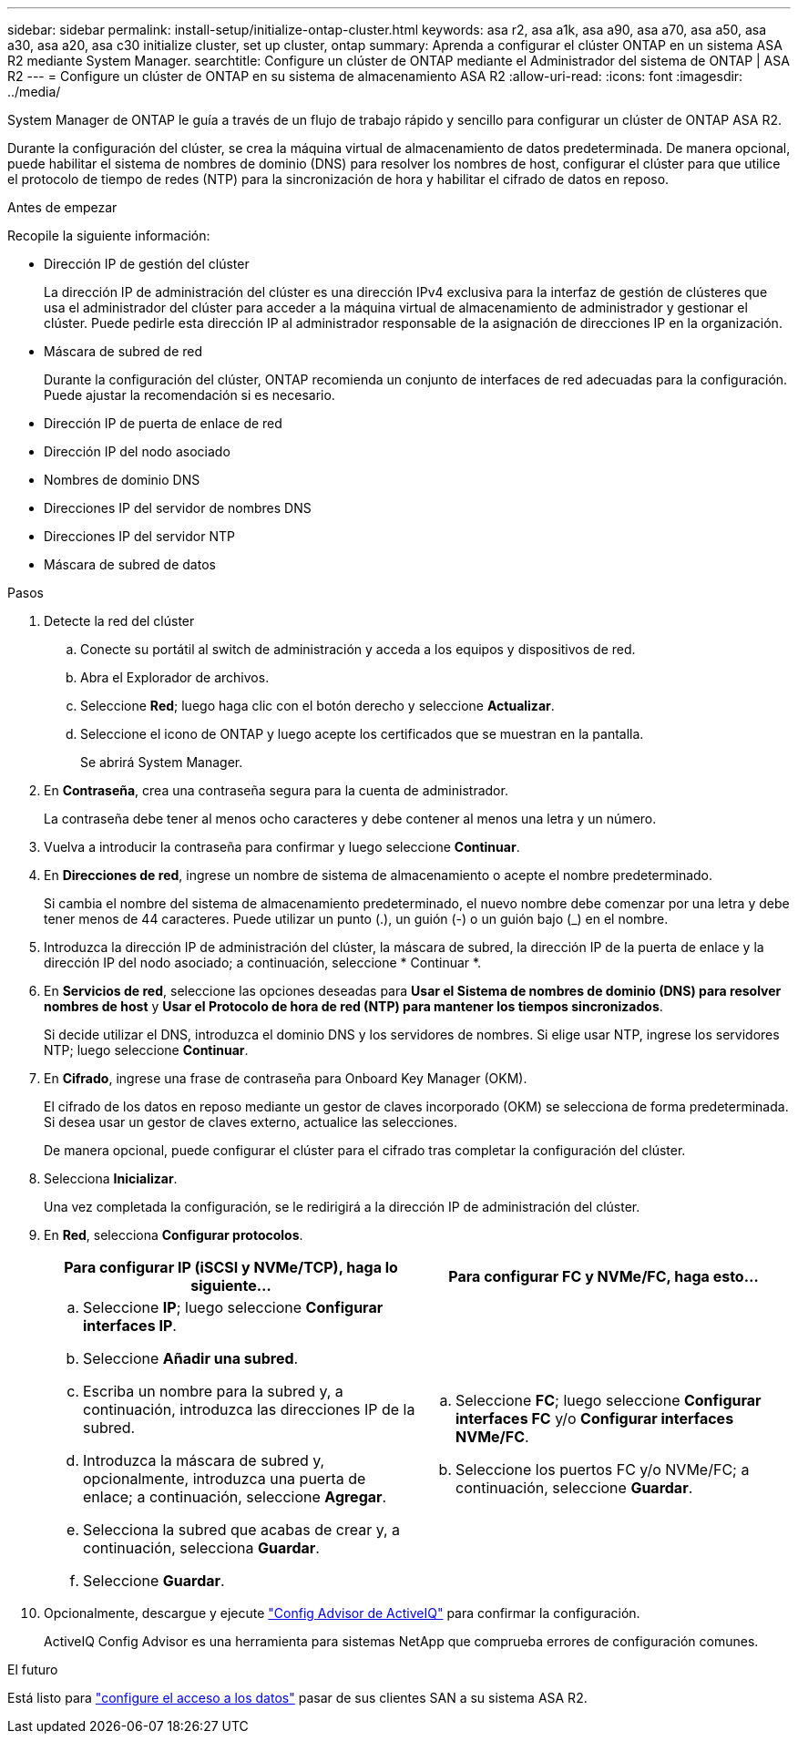 ---
sidebar: sidebar 
permalink: install-setup/initialize-ontap-cluster.html 
keywords: asa r2, asa a1k, asa a90, asa a70, asa a50, asa a30, asa a20, asa c30 initialize cluster, set up cluster, ontap 
summary: Aprenda a configurar el clúster ONTAP en un sistema ASA R2 mediante System Manager. 
searchtitle: Configure un clúster de ONTAP mediante el Administrador del sistema de ONTAP | ASA R2 
---
= Configure un clúster de ONTAP en su sistema de almacenamiento ASA R2
:allow-uri-read: 
:icons: font
:imagesdir: ../media/


[role="lead"]
System Manager de ONTAP le guía a través de un flujo de trabajo rápido y sencillo para configurar un clúster de ONTAP ASA R2.

Durante la configuración del clúster, se crea la máquina virtual de almacenamiento de datos predeterminada. De manera opcional, puede habilitar el sistema de nombres de dominio (DNS) para resolver los nombres de host, configurar el clúster para que utilice el protocolo de tiempo de redes (NTP) para la sincronización de hora y habilitar el cifrado de datos en reposo.

.Antes de empezar
Recopile la siguiente información:

* Dirección IP de gestión del clúster
+
La dirección IP de administración del clúster es una dirección IPv4 exclusiva para la interfaz de gestión de clústeres que usa el administrador del clúster para acceder a la máquina virtual de almacenamiento de administrador y gestionar el clúster. Puede pedirle esta dirección IP al administrador responsable de la asignación de direcciones IP en la organización.

* Máscara de subred de red
+
Durante la configuración del clúster, ONTAP recomienda un conjunto de interfaces de red adecuadas para la configuración. Puede ajustar la recomendación si es necesario.

* Dirección IP de puerta de enlace de red
* Dirección IP del nodo asociado
* Nombres de dominio DNS
* Direcciones IP del servidor de nombres DNS
* Direcciones IP del servidor NTP
* Máscara de subred de datos


.Pasos
. Detecte la red del clúster
+
.. Conecte su portátil al switch de administración y acceda a los equipos y dispositivos de red.
.. Abra el Explorador de archivos.
.. Seleccione *Red*; luego haga clic con el botón derecho y seleccione *Actualizar*.
.. Seleccione el icono de ONTAP y luego acepte los certificados que se muestran en la pantalla.
+
Se abrirá System Manager.



. En *Contraseña*, crea una contraseña segura para la cuenta de administrador.
+
La contraseña debe tener al menos ocho caracteres y debe contener al menos una letra y un número.

. Vuelva a introducir la contraseña para confirmar y luego seleccione *Continuar*.
. En *Direcciones de red*, ingrese un nombre de sistema de almacenamiento o acepte el nombre predeterminado.
+
Si cambia el nombre del sistema de almacenamiento predeterminado, el nuevo nombre debe comenzar por una letra y debe tener menos de 44 caracteres. Puede utilizar un punto (.), un guión (-) o un guión bajo (_) en el nombre.

. Introduzca la dirección IP de administración del clúster, la máscara de subred, la dirección IP de la puerta de enlace y la dirección IP del nodo asociado; a continuación, seleccione * Continuar *.
. En *Servicios de red*, seleccione las opciones deseadas para *Usar el Sistema de nombres de dominio (DNS) para resolver nombres de host* y *Usar el Protocolo de hora de red (NTP) para mantener los tiempos sincronizados*.
+
Si decide utilizar el DNS, introduzca el dominio DNS y los servidores de nombres. Si elige usar NTP, ingrese los servidores NTP; luego seleccione *Continuar*.

. En *Cifrado*, ingrese una frase de contraseña para Onboard Key Manager (OKM).
+
El cifrado de los datos en reposo mediante un gestor de claves incorporado (OKM) se selecciona de forma predeterminada. Si desea usar un gestor de claves externo, actualice las selecciones.

+
De manera opcional, puede configurar el clúster para el cifrado tras completar la configuración del clúster.

. Selecciona *Inicializar*.
+
Una vez completada la configuración, se le redirigirá a la dirección IP de administración del clúster.

. En *Red*, selecciona *Configurar protocolos*.
+
[cols="2"]
|===
| Para configurar IP (iSCSI y NVMe/TCP), haga lo siguiente... | Para configurar FC y NVMe/FC, haga esto... 


 a| 
.. Seleccione *IP*; luego seleccione *Configurar interfaces IP*.
.. Seleccione *Añadir una subred*.
.. Escriba un nombre para la subred y, a continuación, introduzca las direcciones IP de la subred.
.. Introduzca la máscara de subred y, opcionalmente, introduzca una puerta de enlace; a continuación, seleccione *Agregar*.
.. Selecciona la subred que acabas de crear y, a continuación, selecciona *Guardar*.
.. Seleccione *Guardar*.

 a| 
.. Seleccione *FC*; luego seleccione *Configurar interfaces FC* y/o *Configurar interfaces NVMe/FC*.
.. Seleccione los puertos FC y/o NVMe/FC; a continuación, seleccione *Guardar*.


|===
. Opcionalmente, descargue y ejecute link:https://mysupport.netapp.com/site/tools/tool-eula/activeiq-configadvisor["Config Advisor de ActiveIQ"] para confirmar la configuración.
+
ActiveIQ Config Advisor es una herramienta para sistemas NetApp que comprueba errores de configuración comunes.



.El futuro
Está listo para link:set-up-data-access.html["configure el acceso a los datos"] pasar de sus clientes SAN a su sistema ASA R2.
